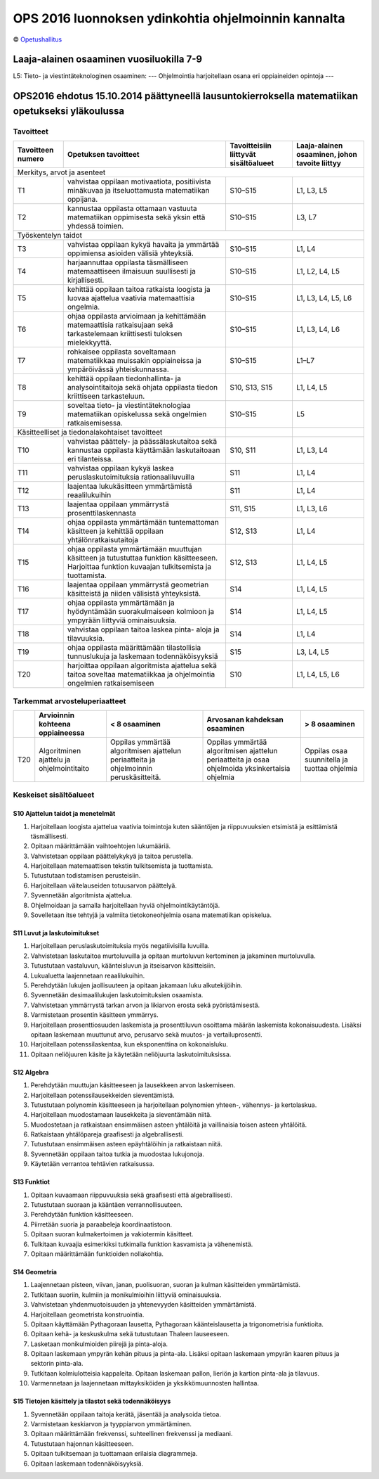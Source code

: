 ****************************************************
OPS 2016 luonnoksen ydinkohtia ohjelmoinnin kannalta
****************************************************
© `Opetushallitus <http://www.oph.fi/ops2016/perusteluonnokset>`_

=========================================
Laaja-alainen osaaminen vuosiluokilla 7-9
=========================================
L5: Tieto- ja viestintäteknologinen osaaminen:
--- Ohjelmointia harjoitellaan osana eri oppiaineiden opintoja ---


=================================================================================================
OPS2016 ehdotus 15.10.2014 päättyneellä lausuntokierroksella matematiikan opetukseksi yläkoulussa
=================================================================================================

.. _ops-tavoitteet:

Tavoitteet
----------

+------------+---------------------------------------------------------------------------------------------------+---------------+--------------------+
| Tavoitteen | Opetuksen tavoitteet                                                                              | Tavoitteisiin | Laaja-alainen      |
| numero     |                                                                                                   | liittyvät     | osaaminen, johon   |
|            |                                                                                                   | sisältöalueet | tavoite liittyy    |
+============+===================================================================================================+===============+====================+
| Merkitys, arvot ja asenteet                                                                                                                         |
+------------+---------------------------------------------------------------------------------------------------+---------------+--------------------+
| T1         | vahvistaa oppilaan motivaatiota, positiivista minäkuvaa ja itseluottamusta matematiikan oppijana. | S10–S15       | L1, L3, L5         |
+------------+---------------------------------------------------------------------------------------------------+---------------+--------------------+
| T2         | kannustaa oppilasta ottamaan vastuuta matematiikan oppimisesta sekä yksin että yhdessä toimien.   | S10–S15       | L3, L7             |
+------------+---------------------------------------------------------------------------------------------------+---------------+--------------------+
| Työskentelyn taidot                                                                                                                                 |
+------------+---------------------------------------------------------------------------------------------------+---------------+--------------------+
| T3         | vahvistaa oppilaan kykyä havaita ja ymmärtää oppimiensa asioiden välisiä yhteyksiä.               | S10–S15       | L1, L4             |
+------------+---------------------------------------------------------------------------------------------------+---------------+--------------------+
| T4         | harjaannuttaa oppilasta täsmälliseen matemaattiseen ilmaisuun suullisesti ja kirjallisesti.       | S10–S15       | L1, L2, L4, L5     |
+------------+---------------------------------------------------------------------------------------------------+---------------+--------------------+
| T5         | kehittää oppilaan taitoa ratkaista loogista ja luovaa ajattelua vaativia matemaattisia ongelmia.  | S10–S15       | L1, L3, L4, L5, L6 |
+------------+---------------------------------------------------------------------------------------------------+---------------+--------------------+
| T6         | ohjaa oppilasta arvioimaan ja kehittämään matemaattisia ratkaisujaan sekä tarkastelemaan          |               |                    |
|            | kriittisesti tuloksen mielekkyyttä.                                                               | S10–S15       | L1, L3, L4, L6     |
+------------+---------------------------------------------------------------------------------------------------+---------------+--------------------+
| T7         | rohkaisee oppilasta soveltamaan matematiikkaa muissakin oppiaineissa ja ympäröivässä              |               |                    |
|            | yhteiskunnassa.                                                                                   | S10–S15       | L1–L7              |
+------------+---------------------------------------------------------------------------------------------------+---------------+--------------------+
| T8         | kehittää oppilaan tiedonhallinta- ja analysointitaitoja sekä ohjata oppilasta tiedon kriittiseen  |               |                    |
|            | tarkasteluun.                                                                                     | S10, S13, S15 | L1, L4, L5         |
+------------+---------------------------------------------------------------------------------------------------+---------------+--------------------+
| T9         | soveltaa tieto- ja viestintäteknologiaa matematiikan opiskelussa sekä ongelmien ratkaisemisessa.  | S10–S15       | L5                 |
+------------+---------------------------------------------------------------------------------------------------+---------------+--------------------+
| Käsitteelliset ja tiedonalakohtaiset tavoitteet                                                                |               |                    |
+------------+---------------------------------------------------------------------------------------------------+---------------+--------------------+
| T10        | vahvistaa päättely- ja päässälaskutaitoa sekä kannustaa oppilasta käyttämään laskutaitoaan eri    |               |                    |
|            | tilanteissa.                                                                                      | S10, S11      | L1, L3, L4         |
+------------+---------------------------------------------------------------------------------------------------+---------------+--------------------+
| T11        | vahvistaa oppilaan kykyä laskea peruslaskutoimituksia rationaaliluvuilla                          | S11           | L1, L4             |
+------------+---------------------------------------------------------------------------------------------------+---------------+--------------------+
| T12        | laajentaa lukukäsitteen ymmärtämistä reaalilukuihin                                               | S11           | L1, L4             |
+------------+---------------------------------------------------------------------------------------------------+---------------+--------------------+
| T13        | laajentaa oppilaan ymmärrystä prosenttilaskennasta                                                | S11, S15      | L1, L3, L6         |
+------------+---------------------------------------------------------------------------------------------------+---------------+--------------------+
| T14        | ohjaa oppilasta ymmärtämään tuntemattoman käsitteen ja kehittää oppilaan yhtälönratkaisutaitoja   | S12, S13      | L1, L4             |
+------------+---------------------------------------------------------------------------------------------------+---------------+--------------------+
| T15        | ohjaa oppilasta ymmärtämään muuttujan käsitteen ja tutustuttaa funktion käsitteeseen.             |               |                    |
|            | Harjoittaa funktion kuvaajan tulkitsemista ja tuottamista.                                        | S12, S13      | L1, L4, L5         |
+------------+---------------------------------------------------------------------------------------------------+---------------+--------------------+
| T16        | laajentaa oppilaan ymmärrystä geometrian käsitteistä ja niiden välisistä yhteyksistä.             | S14           | L1, L4, L5         |
+------------+---------------------------------------------------------------------------------------------------+---------------+--------------------+
| T17        | ohjaa oppilasta ymmärtämään ja hyödyntämään suorakulmaiseen kolmioon ja ympyrään liittyviä        |               |                    |
|            | ominaisuuksia.                                                                                    | S14           | L1, L4, L5         |
+------------+---------------------------------------------------------------------------------------------------+---------------+--------------------+
| T18        | vahvistaa oppilaan taitoa laskea pinta- aloja ja tilavuuksia.                                     | S14           | L1, L4             |
+------------+---------------------------------------------------------------------------------------------------+---------------+--------------------+
| T19        | ohjaa oppilasta määrittämään tilastollisia tunnuslukuja ja laskemaan todennäköisyyksiä            | S15           | L3, L4, L5         |
+------------+---------------------------------------------------------------------------------------------------+---------------+--------------------+
| T20        | harjoittaa oppilaan algoritmista ajattelua sekä taitoa soveltaa matematiikkaa                     |               |                    |
|            | ja ohjelmointia ongelmien ratkaisemiseen                                                          | S10           | L1, L4, L5, L6     |
+------------+---------------------------------------------------------------------------------------------------+---------------+--------------------+

Tarkemmat arvosteluperiaatteet
------------------------------

+-----+-----------------------+-------------------------------+------------------------------------+------------------+
|     | Arvioinnin kohteena   | < 8 osaaminen                 | Arvosanan kahdeksan osaaminen      | > 8 osaaminen    |
|     | oppiaineessa          |                               |                                    |                  |
+=====+=======================+===============================+====================================+==================+
| T20 | Algoritminen ajattelu | Oppilas ymmärtää algoritmisen | Oppilas ymmärtää algoritmisen      | Oppilas osaa     |
|     | ja ohjelmointitaito   | ajattelun periaatteita ja     | ajattelun periaatteita ja osaa     | suunnitella ja   |
|     |                       | ohjelmoinnin peruskäsitteitä. | ohjelmoida yksinkertaisia ohjelmia | tuottaa ohjelmia |
+-----+-----------------------+-------------------------------+------------------------------------+------------------+

.. _ops-sisällöt:

Keskeiset sisältöalueet
-----------------------
.. _S10:

S10 Ajattelun taidot ja menetelmät
**********************************
#. Harjoitellaan loogista ajattelua vaativia toimintoja kuten sääntöjen
   ja riippuvuuksien etsimistä ja esittämistä täsmällisesti.
#. Opitaan määrittämään vaihtoehtojen lukumääriä.
#. Vahvistetaan oppilaan päättelykykyä ja taitoa perustella.
#. Harjoitellaan matemaattisen tekstin tulkitsemista ja tuottamista.
#. Tutustutaan todistamisen perusteisiin.
#. Harjoitellaan väitelauseiden totuusarvon päättelyä.
#. Syvennetään algoritmista ajattelua.
#. Ohjelmoidaan ja samalla harjoitellaan hyviä ohjelmointikäytäntöjä.
#. Sovelletaan itse tehtyjä ja valmiita tietokoneohjelmia osana matematiikan opiskelua.

.. _S11:

S11 Luvut ja laskutoimitukset
*****************************
#. Harjoitellaan peruslaskutoimituksia myös negatiivisilla luvuilla.
#. Vahvistetaan laskutaitoa murtoluvuilla ja opitaan murtoluvun kertominen ja jakaminen murtoluvulla.
#. Tutustutaan vastaluvun, käänteisluvun ja itseisarvon käsitteisiin.
#. Lukualuetta laajennetaan reaalilukuihin.
#. Perehdytään lukujen jaollisuuteen ja opitaan jakamaan luku alkutekijöihin.
#. Syvennetään desimaalilukujen laskutoimituksien osaamista.
#. Vahvistetaan ymmärrystä tarkan arvon ja likiarvon erosta sekä pyöristämisestä.
#. Varmistetaan prosentin käsitteen ymmärrys.
#. Harjoitellaan prosenttiosuuden laskemista ja prosenttiluvun osoittama määrän laskemista kokonaisuudesta.
   Lisäksi opitaan laskemaan muuttunut arvo, perusarvo sekä muutos- ja vertailuprosentti.
#. Harjoitellaan potenssilaskentaa, kun eksponenttina on kokonaisluku.
#. Opitaan neliöjuuren käsite ja käytetään neliöjuurta laskutoimituksissa.

.. _S12:

S12 Algebra
***********
#. Perehdytään muuttujan käsitteeseen ja lausekkeen arvon laskemiseen.
#. Harjoitellaan potenssilausekkeiden sieventämistä.
#. Tutustutaan polynomin käsitteeseen ja harjoitellaan polynomien yhteen-, vähennys- ja kertolaskua.
#. Harjoitellaan muodostamaan lausekkeita ja sieventämään niitä.
#. Muodostetaan ja ratkaistaan ensimmäisen asteen yhtälöitä ja vaillinaisia toisen asteen yhtälöitä.
#. Ratkaistaan yhtälöpareja graafisesti ja algebrallisesti.
#. Tutustutaan ensimmäisen asteen epäyhtälöihin ja ratkaistaan niitä.
#. Syvennetään oppilaan taitoa tutkia ja muodostaa lukujonoja.
#. Käytetään verrantoa tehtävien ratkaisussa.

.. _S13:

S13 Funktiot
************
#. Opitaan kuvaamaan riippuvuuksia sekä graafisesti että algebrallisesti.
#. Tutustutaan suoraan ja kääntäen verrannollisuuteen.
#. Perehdytään funktion käsitteeseen.
#. Piirretään suoria ja paraabeleja koordinaatistoon.
#. Opitaan suoran kulmakertoimen ja vakiotermin käsitteet.
#. Tulkitaan kuvaajia esimerkiksi tutkimalla funktion kasvamista ja vähenemistä.
#. Opitaan määrittämään funktioiden nollakohtia.

.. _S14:

S14 Geometria
*************
#. Laajennetaan pisteen, viivan, janan, puolisuoran, suoran ja kulman käsitteiden ymmärtämistä.
#. Tutkitaan suoriin, kulmiin ja monikulmioihin liittyviä ominaisuuksia.
#. Vahvistetaan yhdenmuotoisuuden ja yhtenevyyden käsitteiden ymmärtämistä.
#. Harjoitellaan geometrista konstruointia.
#. Opitaan käyttämään Pythagoraan lausetta, Pythagoraan käänteislausetta ja trigonometrisia funktioita.
#. Opitaan kehä- ja keskuskulma sekä tutustutaan Thaleen lauseeseen.
#. Lasketaan monikulmioiden piirejä ja pinta-aloja.
#. Opitaan laskemaan ympyrän kehän pituus ja pinta-ala.
   Lisäksi opitaan laskemaan ympyrän kaaren pituus ja sektorin pinta-ala.
#. Tutkitaan kolmiulotteisia kappaleita. Opitaan laskemaan pallon, lieriön ja kartion pinta-ala ja tilavuus.
#. Varmennetaan ja laajennetaan mittayksiköiden ja yksikkömuunnosten hallintaa.

.. _S15:

S15 Tietojen käsittely ja tilastot sekä todennäköisyys
******************************************************
#. Syvennetään oppilaan taitoja kerätä, jäsentää ja analysoida tietoa.
#. Varmistetaan keskiarvon ja tyyppiarvon ymmärtäminen.
#. Opitaan määrittämään frekvenssi, suhteellinen frekvenssi ja mediaani.
#. Tutustutaan hajonnan käsitteeseen.
#. Opitaan tulkitsemaan ja tuottamaan erilaisia diagrammeja.
#. Opitaan laskemaan todennäköisyyksiä.
